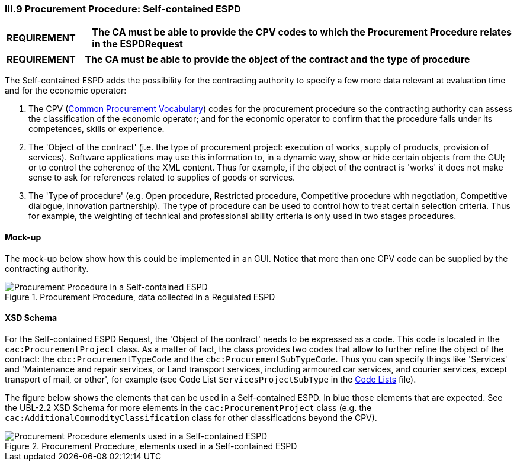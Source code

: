 
=== III.9 Procurement Procedure: Self-contained ESPD

[cols="<1,<5"]
|===
|*REQUIREMENT* 
|*The CA must be able to provide the CPV codes to which the Procurement Procedure relates in the ESPDRequest*
|===
[cols="<1,<5"]
|===
|*REQUIREMENT* 
|*The CA must be able to provide the object of the contract and the type of procedure*
|===

The Self-contained ESPD adds the possibility for the contracting authority to specify a few more data relevant at evaluation time and for the economic operator:

. The CPV (https://simap.ted.europa.eu/cpv[Common Procurement Vocabulary]) codes for the procurement procedure so the contracting authority can assess the classification of the economic operator; and for the economic operator to confirm that the procedure falls under its competences, skills or experience.

. The 'Object of the contract' (i.e. the type of procurement project: execution of works, supply of products, provision of services). Software applications may use this information to, in a dynamic way, show or hide certain objects from the GUI; or to control the coherence of the XML content. Thus for example, if the object of the contract is 'works' it does not make sense to ask for references related to supplies of goods or services.

. The 'Type of procedure' (e.g. Open procedure, Restricted procedure, Competitive procedure with negotiation, Competitive dialogue, Innovation partnership). The type of procedure can be used to control how to treat certain selection criteria. Thus for example, the weighting of technical and professional ability criteria is only used in two stages procedures.

==== Mock-up
The mock-up below show how this could be implemented in an GUI. Notice that more than one CPV code can be supplied by the contracting authority.

.Procurement Procedure, data collected in a Regulated ESPD
image::Procurement_Procedure_Selfcontained_ESPD-mockup.png[Procurement Procedure in a Self-contained ESPD, alt="Procurement Procedure in a Self-contained ESPD", align="center"]

==== XSD Schema

For the Self-contained ESPD Request, the 'Object of the contract' needs to be expressed as a code. This code is located in the `cac:ProcurementProject` class. As a matter of fact, the class provides two codes that allow to further refine the object of the contract: the `cbc:ProcurementTypeCode` and the `cbc:ProcurementSubTypeCode`. Thus you can specify things like 'Services' and 'Maintenance and repair services, or Land transport services, including armoured car services, and courier services, except transport of mail, or other', for example (see Code List `ServicesProjectSubType` in the link:https://github.com/ESPD/ESPD-EDM/tree/2.1.1/docs/src/main/asciidoc/dist/cl/ods/ESPD-CodeLists-V2.1.1.ods[Code Lists] file).

The figure below shows the elements that can be used in a Self-contained ESPD. In blue those elements that are expected. See the UBL-2.2 XSD Schema for more elements in the `cac:ProcurementProject` class (e.g. the `cac:AdditionalCommodityClassification` class for other classifications beyond the CPV).

.Procurement Procedure, elements used in a Self-contained ESPD
image::ProcurementProject_Selfcontained-XSD.png[Procurement Procedure elements used in a Self-contained ESPD, alt="Procurement Procedure elements used in a Self-contained ESPD", align="center"]

